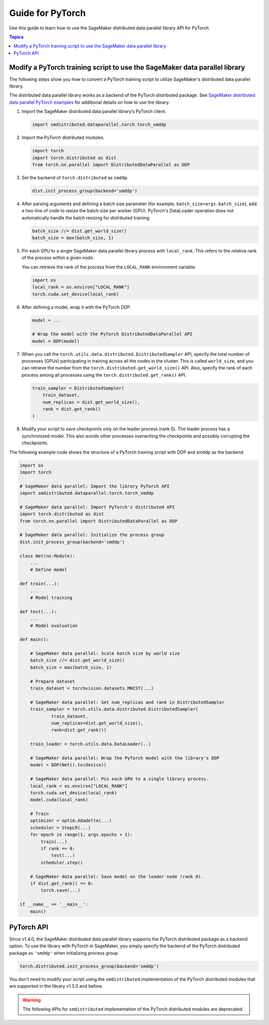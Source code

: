 #################
Guide for PyTorch
#################

Use this guide to learn how to use the SageMaker distributed
data parallel library API for PyTorch.

.. contents:: Topics
  :depth: 3
  :local:

.. _pytorch-sdp-modify:

Modify a PyTorch training script to use the SageMaker data parallel library
===========================================================================

The following steps show you how to convert a PyTorch training script to
utilize SageMaker's distributed data parallel library.

The distributed data parallel library works as a backend of the PyTorch distributed package.
See `SageMaker distributed data parallel PyTorch examples <https://sagemaker-examples.readthedocs.io/en/latest/training/distributed_training/index.html#pytorch-distributed>`__ 
for additional details on how to use the library.

1.  Import the SageMaker distributed data parallel library’s PyTorch client.

    .. code:: python

      import smdistributed.dataparallel.torch.torch_smddp

2.  Import the PyTorch distributed modules.

    .. code:: python

      import torch
      import torch.distributed as dist
      from torch.nn.parallel import DistributedDataParallel as DDP

3.  Set the backend of ``torch.distributed`` as ``smddp``.

    .. code:: python

      dist.init_process_group(backend='smddp')

4.  After parsing arguments and defining a batch size parameter
    (for example, ``batch_size=args.batch_size``), add a two-line of code to
    resize the batch size per worker (GPU). PyTorch's DataLoader operation
    does not automatically handle the batch resizing for distributed training.

    .. code:: python

      batch_size //= dist.get_world_size()
      batch_size = max(batch_size, 1)

5.  Pin each GPU to a single SageMaker data parallel library process with
    ``local_rank``. This refers to the relative rank of the process within a given node.

    You can retrieve the rank of the process from the ``LOCAL_RANK`` environment variable.

    .. code:: python

      import os
      local_rank = os.environ["LOCAL_RANK"]
      torch.cuda.set_device(local_rank)

6.  After defining a model, wrap it with the PyTorch DDP.

    .. code:: python

      model = ...

      # Wrap the model with the PyTorch DistributedDataParallel API
      model = DDP(model)

7.  When you call the ``torch.utils.data.distributed.DistributedSampler`` API,
    specify the total number of processes (GPUs) participating in training across
    all the nodes in the cluster. This is called ``world_size``, and you can retrieve
    the number from the ``torch.distributed.get_world_size()`` API. Also, specify
    the rank of each process among all processes using the ``torch.distributed.get_rank()`` API.

    .. code:: python

      train_sampler = DistributedSampler(
          train_dataset,
          num_replicas = dist.get_world_size(),
          rank = dist.get_rank()
      )

8.  Modify your script to save checkpoints only on the leader process (rank 0).
    The leader process has a synchronized model. This also avoids other processes
    overwriting the checkpoints and possibly corrupting the checkpoints.

The following example code shows the structure of a PyTorch training script with DDP and smddp as the backend.

.. code:: python

  import os
  import torch

  # SageMaker data parallel: Import the library PyTorch API
  import smdistributed.dataparallel.torch.torch_smddp

  # SageMaker data parallel: Import PyTorch's distributed API
  import torch.distributed as dist
  from torch.nn.parallel import DistributedDataParallel as DDP

  # SageMaker data parallel: Initialize the process group
  dist.init_process_group(backend='smddp')

  class Net(nn.Module):
      ...
      # Define model

  def train(...):
      ...
      # Model training

  def test(...):
      ...
      # Model evaluation

  def main():

      # SageMaker data parallel: Scale batch size by world size
      batch_size //= dist.get_world_size()
      batch_size = max(batch_size, 1)

      # Prepare dataset
      train_dataset = torchvision.datasets.MNIST(...)

      # SageMaker data parallel: Set num_replicas and rank in DistributedSampler
      train_sampler = torch.utils.data.distributed.DistributedSampler(
              train_dataset,
              num_replicas=dist.get_world_size(),
              rank=dist.get_rank())

      train_loader = torch.utils.data.DataLoader(..)

      # SageMaker data parallel: Wrap the PyTorch model with the library's DDP
      model = DDP(Net().to(device))

      # SageMaker data parallel: Pin each GPU to a single library process.
      local_rank = os.environ["LOCAL_RANK"]
      torch.cuda.set_device(local_rank)
      model.cuda(local_rank)

      # Train
      optimizer = optim.Adadelta(...)
      scheduler = StepLR(...)
      for epoch in range(1, args.epochs + 1):
          train(...)
          if rank == 0:
              test(...)
          scheduler.step()

      # SageMaker data parallel: Save model on the leader node (rank 0).
      if dist.get_rank() == 0:
          torch.save(...)

  if __name__ == '__main__':
      main()


.. _pytorch-sdp-api:

PyTorch API
===========

Since v1.4.0, the SageMaker distributed data parallel library
supports the PyTorch distributed package as a backend option.
To use the library with PyTorch in SageMaker,
you simply specify the backend of
the PyTorch distributed package as ``'smddp'`` when initializing process group.

.. code:: Python

  torch.distributed.init_process_group(backend='smddp')

You don't need to modify your script using
the ``smdistributed`` implementation of the PyTorch distributed modules
that are supported in the library v1.3.0 and before.

.. warning::

  The following APIs for ``smdistributed`` implementation of the PyTorch distributed modules
  are deprecated.


.. class:: smdistributed.dataparallel.torch.parallel.DistributedDataParallel(module, device_ids=None, output_device=None, broadcast_buffers=True, process_group=None, bucket_cap_mb=None)

   .. deprecated:: 1.4.0

      Use the `torch.nn.parallel.DistributedDataParallel <https://pytorch.org/docs/stable/generated/torch.nn.parallel.DistributedDataParallel.html>`_
      API instead.


.. function:: smdistributed.dataparallel.torch.distributed.is_available()

   .. deprecated:: 1.4.0
      Use the `torch.distributed <https://pytorch.org/docs/stable/distributed.html>`_ package
      instead. For more information, see `Initialization <https://pytorch.org/docs/stable/distributed.html#initialization>`_
      in the *PyTorch documentation*.

.. function:: smdistributed.dataparallel.torch.distributed.init_process_group(*args, **kwargs)

   .. deprecated:: 1.4.0
      Use the `torch.distributed <https://pytorch.org/docs/stable/distributed.html>`_ package
      instead. For more information, see `Initialization <https://pytorch.org/docs/stable/distributed.html#initialization>`_
      in the *PyTorch documentation*.


.. function:: smdistributed.dataparallel.torch.distributed.is_initialized()

   .. deprecated:: 1.4.0
      Use the `torch.distributed <https://pytorch.org/docs/stable/distributed.html>`_ package
      instead. For more information, see `Initialization <https://pytorch.org/docs/stable/distributed.html#initialization>`_
      in the *PyTorch documentation*.


.. function:: smdistributed.dataparallel.torch.distributed.get_world_size(group=smdistributed.dataparallel.torch.distributed.group.WORLD)

   .. deprecated:: 1.4.0
      Use the `torch.distributed <https://pytorch.org/docs/stable/distributed.html>`_ package
      instead. For more information, see `Post-Initialization <https://pytorch.org/docs/stable/distributed.html#post-initialization>`_
      in the *PyTorch documentation*.


.. function:: smdistributed.dataparallel.torch.distributed.get_rank(group=smdistributed.dataparallel.torch.distributed.group.WORLD)

   .. deprecated:: 1.4.0
      Use the `torch.distributed <https://pytorch.org/docs/stable/distributed.html>`_ package
      instead. For more information, see `Post-Initialization <https://pytorch.org/docs/stable/distributed.html#post-initialization>`_
      in the *PyTorch documentation*.


.. function:: smdistributed.dataparallel.torch.distributed.get_local_rank()

   .. deprecated:: 1.4.0
      Use the `torch.distributed <https://pytorch.org/docs/stable/distributed.html>`_ package
      instead.


.. function:: smdistributed.dataparallel.torch.distributed.all_reduce(tensor, op=smdistributed.dataparallel.torch.distributed.ReduceOp.SUM, group=smdistributed.dataparallel.torch.distributed.group.WORLD, async_op=False)

   .. deprecated:: 1.4.0
      Use the `torch.distributed <https://pytorch.org/docs/stable/distributed.html>`_ package
      instead.


.. function:: smdistributed.dataparallel.torch.distributed.broadcast(tensor, src=0, group=smdistributed.dataparallel.torch.distributed.group.WORLD, async_op=False)

   .. deprecated:: 1.4.0
      Use the `torch.distributed <https://pytorch.org/docs/stable/distributed.html>`_ package
      instead.


.. function:: smdistributed.dataparallel.torch.distributed.all_gather(tensor_list, tensor, group=smdistributed.dataparallel.torch.distributed.group.WORLD, async_op=False)

   .. deprecated:: 1.4.0
      Use the `torch.distributed <https://pytorch.org/docs/stable/distributed.html>`_ package
      instead.

.. function:: smdistributed.dataparallel.torch.distributed.all_to_all_single(output_t, input_t, output_split_sizes=None, input_split_sizes=None, group=group.WORLD, async_op=False)

   .. deprecated:: 1.4.0
      Use the `torch.distributed <https://pytorch.org/docs/stable/distributed.html>`_ package
      instead.


.. function:: smdistributed.dataparallel.torch.distributed.barrier(group=smdistributed.dataparallel.torch.distributed.group.WORLD, async_op=False)

   .. deprecated:: 1.4.0
      Use the `torch.distributed <https://pytorch.org/docs/stable/distributed.html>`_ package
      instead.


.. class:: smdistributed.dataparallel.torch.distributed.ReduceOp

   .. deprecated:: 1.4.0
      Use the `torch.distributed <https://pytorch.org/docs/stable/distributed.html>`_ package
      instead.
